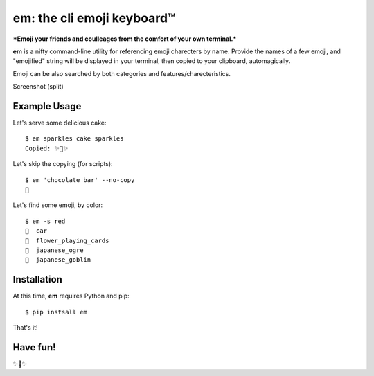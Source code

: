 em: the cli emoji keyboard™
===========================

***Emoji your friends and coulleages from the comfort of your own terminal.***

**em** is a nifty command-line utility for referencing emoji charecters
by name. Provide the names of a few emoji, and "emojified" string
will be displayed in your terminal, then copied to your clipboard,
automagically.

Emoji can be also searched by both categories and features/charecteristics.

Screenshot (split)

.. image:: http://f.cl.ly/items/0P3e11201W1o420O1N1S/Screen%20Shot%202016-07-25%20at%202.00.32%20AM.png
   :alt: Screenshot of em command-line interface.


Example Usage
-------------

Let's serve some delicious cake::

    $ em sparkles cake sparkles
    Copied: ✨🍰✨


Let's skip the copying (for scripts)::

    $ em 'chocolate bar' --no-copy
    🍫

Let's find some emoji, by color::

    $ em -s red
    🚗  car
    🎴  flower_playing_cards
    👹  japanese_ogre
    👺  japanese_goblin

Installation
------------

At this time, **em** requires Python and pip::

    $ pip instsall em

That's it!


Have fun!
---------

✨🍰✨

